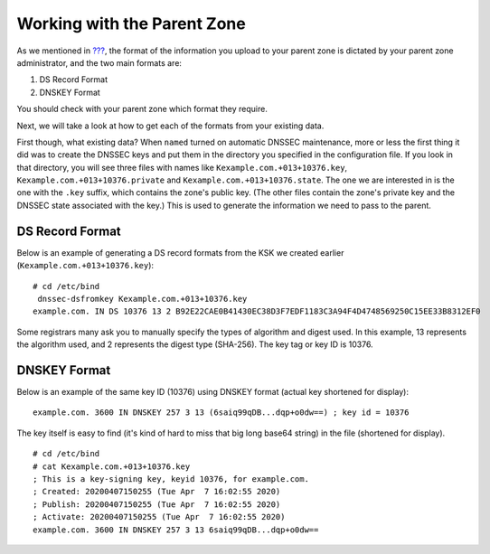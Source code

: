 .. _working-with-parent-zone:

Working with the Parent Zone
============================

As we mentioned in `??? <#signing-easy-start-upload-to-parent-zone>`__,
the format of the information you upload to your parent zone is dictated
by your parent zone administrator, and the two main formats are:

1. DS Record Format

2. DNSKEY Format

You should check with your parent zone which format they require.

Next, we will take a look at how to get each of the formats from your
existing data.

First though, what existing data? When ``named`` turned on automatic
DNSSEC maintenance, more or less the first thing it did was to create
the DNSSEC keys and put them in the directory you specified in the
configuration file. If you look in that directory, you will see three
files with names like ``Kexample.com.+013+10376.key``,
``Kexample.com.+013+10376.private`` and
``Kexample.com.+013+10376.state``. The one we are interested in is the
one with the ``.key`` suffix, which contains the zone's public key. (The
other files contain the zone's private key and the DNSSEC state
associated with the key.) This is used to generate the information we
need to pass to the parent.

.. _parent-ds-record-format:

DS Record Format
----------------

Below is an example of generating a DS record formats from the KSK we
created earlier (``Kexample.com.+013+10376.key``):

::

   # cd /etc/bind
    dnssec-dsfromkey Kexample.com.+013+10376.key
   example.com. IN DS 10376 13 2 B92E22CAE0B41430EC38D3F7EDF1183C3A94F4D4748569250C15EE33B8312EF0

Some registrars many ask you to manually specify the types of algorithm
and digest used. In this example, 13 represents the algorithm used, and
2 represents the digest type (SHA-256). The key tag or key ID is 10376.

.. _parent-dnskey-format:

DNSKEY Format
-------------

Below is an example of the same key ID (10376) using DNSKEY format
(actual key shortened for display):

::

   example.com. 3600 IN DNSKEY 257 3 13 (6saiq99qDB...dqp+o0dw==) ; key id = 10376

The key itself is easy to find (it's kind of hard to miss that big long
base64 string) in the file (shortened for display).

::

   # cd /etc/bind
   # cat Kexample.com.+013+10376.key
   ; This is a key-signing key, keyid 10376, for example.com.
   ; Created: 20200407150255 (Tue Apr  7 16:02:55 2020)
   ; Publish: 20200407150255 (Tue Apr  7 16:02:55 2020)
   ; Activate: 20200407150255 (Tue Apr  7 16:02:55 2020)
   example.com. 3600 IN DNSKEY 257 3 13 6saiq99qDB...dqp+o0dw==
